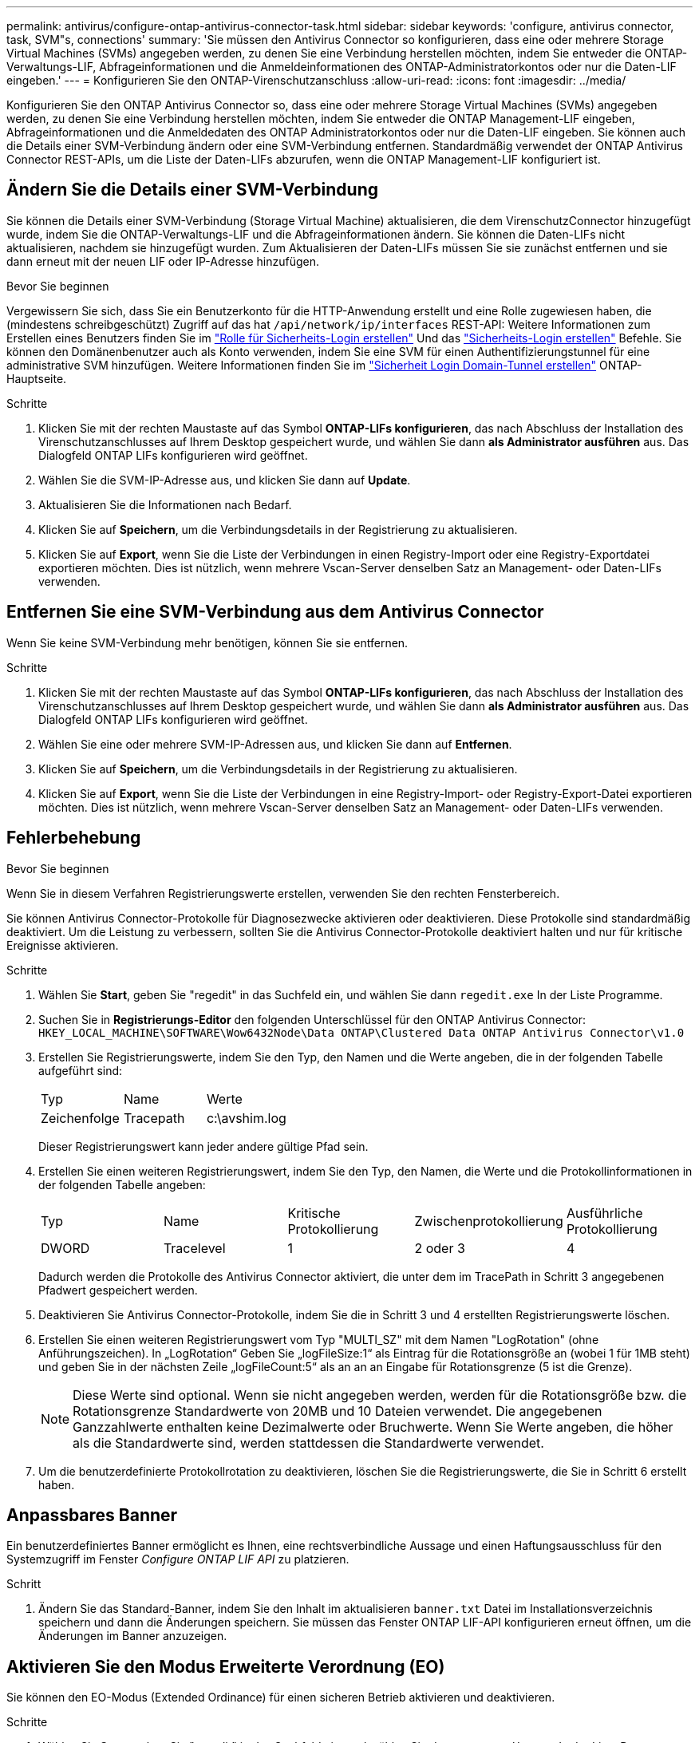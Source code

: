 ---
permalink: antivirus/configure-ontap-antivirus-connector-task.html 
sidebar: sidebar 
keywords: 'configure, antivirus connector, task, SVM"s, connections' 
summary: 'Sie müssen den Antivirus Connector so konfigurieren, dass eine oder mehrere Storage Virtual Machines (SVMs) angegeben werden, zu denen Sie eine Verbindung herstellen möchten, indem Sie entweder die ONTAP-Verwaltungs-LIF, Abfrageinformationen und die Anmeldeinformationen des ONTAP-Administratorkontos oder nur die Daten-LIF eingeben.' 
---
= Konfigurieren Sie den ONTAP-Virenschutzanschluss
:allow-uri-read: 
:icons: font
:imagesdir: ../media/


[role="lead"]
Konfigurieren Sie den ONTAP Antivirus Connector so, dass eine oder mehrere Storage Virtual Machines (SVMs) angegeben werden, zu denen Sie eine Verbindung herstellen möchten, indem Sie entweder die ONTAP Management-LIF eingeben, Abfrageinformationen und die Anmeldedaten des ONTAP Administratorkontos oder nur die Daten-LIF eingeben. Sie können auch die Details einer SVM-Verbindung ändern oder eine SVM-Verbindung entfernen. Standardmäßig verwendet der ONTAP Antivirus Connector REST-APIs, um die Liste der Daten-LIFs abzurufen, wenn die ONTAP Management-LIF konfiguriert ist.



== Ändern Sie die Details einer SVM-Verbindung

Sie können die Details einer SVM-Verbindung (Storage Virtual Machine) aktualisieren, die dem VirenschutzConnector hinzugefügt wurde, indem Sie die ONTAP-Verwaltungs-LIF und die Abfrageinformationen ändern. Sie können die Daten-LIFs nicht aktualisieren, nachdem sie hinzugefügt wurden. Zum Aktualisieren der Daten-LIFs müssen Sie sie zunächst entfernen und sie dann erneut mit der neuen LIF oder IP-Adresse hinzufügen.

.Bevor Sie beginnen
Vergewissern Sie sich, dass Sie ein Benutzerkonto für die HTTP-Anwendung erstellt und eine Rolle zugewiesen haben, die (mindestens schreibgeschützt) Zugriff auf das hat `/api/network/ip/interfaces` REST-API:
Weitere Informationen zum Erstellen eines Benutzers finden Sie im link:https://docs.netapp.com/us-en/ontap-cli/security-login-role-create.html#description["Rolle für Sicherheits-Login erstellen"^] Und das link:https://docs.netapp.com/us-en/ontap-cli/security-login-create.html["Sicherheits-Login erstellen"^] Befehle.
Sie können den Domänenbenutzer auch als Konto verwenden, indem Sie eine SVM für einen Authentifizierungstunnel für eine administrative SVM hinzufügen.
Weitere Informationen finden Sie im link:https://docs.netapp.com/us-en/ontap-cli/security-login-domain-tunnel-create.html["Sicherheit Login Domain-Tunnel erstellen"] ONTAP-Hauptseite.

.Schritte
. Klicken Sie mit der rechten Maustaste auf das Symbol *ONTAP-LIFs konfigurieren*, das nach Abschluss der Installation des Virenschutzanschlusses auf Ihrem Desktop gespeichert wurde, und wählen Sie dann *als Administrator ausführen* aus. Das Dialogfeld ONTAP LIFs konfigurieren wird geöffnet.
. Wählen Sie die SVM-IP-Adresse aus, und klicken Sie dann auf *Update*.
. Aktualisieren Sie die Informationen nach Bedarf.
. Klicken Sie auf *Speichern*, um die Verbindungsdetails in der Registrierung zu aktualisieren.
. Klicken Sie auf *Export*, wenn Sie die Liste der Verbindungen in einen Registry-Import oder eine Registry-Exportdatei exportieren möchten.
Dies ist nützlich, wenn mehrere Vscan-Server denselben Satz an Management- oder Daten-LIFs verwenden.




== Entfernen Sie eine SVM-Verbindung aus dem Antivirus Connector

Wenn Sie keine SVM-Verbindung mehr benötigen, können Sie sie entfernen.

.Schritte
. Klicken Sie mit der rechten Maustaste auf das Symbol *ONTAP-LIFs konfigurieren*, das nach Abschluss der Installation des Virenschutzanschlusses auf Ihrem Desktop gespeichert wurde, und wählen Sie dann *als Administrator ausführen* aus. Das Dialogfeld ONTAP LIFs konfigurieren wird geöffnet.
. Wählen Sie eine oder mehrere SVM-IP-Adressen aus, und klicken Sie dann auf *Entfernen*.
. Klicken Sie auf *Speichern*, um die Verbindungsdetails in der Registrierung zu aktualisieren.
. Klicken Sie auf *Export*, wenn Sie die Liste der Verbindungen in eine Registry-Import- oder Registry-Export-Datei exportieren möchten.
Dies ist nützlich, wenn mehrere Vscan-Server denselben Satz an Management- oder Daten-LIFs verwenden.




== Fehlerbehebung

.Bevor Sie beginnen
Wenn Sie in diesem Verfahren Registrierungswerte erstellen, verwenden Sie den rechten Fensterbereich.

Sie können Antivirus Connector-Protokolle für Diagnosezwecke aktivieren oder deaktivieren. Diese Protokolle sind standardmäßig deaktiviert. Um die Leistung zu verbessern, sollten Sie die Antivirus Connector-Protokolle deaktiviert halten und nur für kritische Ereignisse aktivieren.

.Schritte
. Wählen Sie *Start*, geben Sie "regedit" in das Suchfeld ein, und wählen Sie dann `regedit.exe` In der Liste Programme.
. Suchen Sie in *Registrierungs-Editor* den folgenden Unterschlüssel für den ONTAP Antivirus Connector:
`HKEY_LOCAL_MACHINE\SOFTWARE\Wow6432Node\Data ONTAP\Clustered Data ONTAP Antivirus Connector\v1.0`
. Erstellen Sie Registrierungswerte, indem Sie den Typ, den Namen und die Werte angeben, die in der folgenden Tabelle aufgeführt sind:
+
|===


| Typ | Name | Werte 


 a| 
Zeichenfolge
 a| 
Tracepath
 a| 
c:\avshim.log

|===
+
Dieser Registrierungswert kann jeder andere gültige Pfad sein.

. Erstellen Sie einen weiteren Registrierungswert, indem Sie den Typ, den Namen, die Werte und die Protokollinformationen in der folgenden Tabelle angeben:
+
|===


| Typ | Name | Kritische Protokollierung | Zwischenprotokollierung | Ausführliche Protokollierung 


 a| 
DWORD
 a| 
Tracelevel
 a| 
1
 a| 
2 oder 3
 a| 
4

|===
+
Dadurch werden die Protokolle des Antivirus Connector aktiviert, die unter dem im TracePath in Schritt 3 angegebenen Pfadwert gespeichert werden.

. Deaktivieren Sie Antivirus Connector-Protokolle, indem Sie die in Schritt 3 und 4 erstellten Registrierungswerte löschen.
. Erstellen Sie einen weiteren Registrierungswert vom Typ "MULTI_SZ" mit dem Namen "LogRotation" (ohne Anführungszeichen). In „LogRotation“
Geben Sie „logFileSize:1“ als Eintrag für die Rotationsgröße an (wobei 1 für 1MB steht) und geben Sie in der nächsten Zeile „logFileCount:5“ als an an an
Eingabe für Rotationsgrenze (5 ist die Grenze).
+
[NOTE]
====
Diese Werte sind optional. Wenn sie nicht angegeben werden, werden für die Rotationsgröße bzw. die Rotationsgrenze Standardwerte von 20MB und 10 Dateien verwendet. Die angegebenen Ganzzahlwerte enthalten keine Dezimalwerte oder Bruchwerte. Wenn Sie Werte angeben, die höher als die Standardwerte sind, werden stattdessen die Standardwerte verwendet.

====
. Um die benutzerdefinierte Protokollrotation zu deaktivieren, löschen Sie die Registrierungswerte, die Sie in Schritt 6 erstellt haben.




== Anpassbares Banner

Ein benutzerdefiniertes Banner ermöglicht es Ihnen, eine rechtsverbindliche Aussage und einen Haftungsausschluss für den Systemzugriff im Fenster _Configure ONTAP LIF API_ zu platzieren.

.Schritt
. Ändern Sie das Standard-Banner, indem Sie den Inhalt im aktualisieren `banner.txt` Datei im Installationsverzeichnis speichern und dann die Änderungen speichern.
Sie müssen das Fenster ONTAP LIF-API konfigurieren erneut öffnen, um die Änderungen im Banner anzuzeigen.




== Aktivieren Sie den Modus Erweiterte Verordnung (EO)

Sie können den EO-Modus (Extended Ordinance) für einen sicheren Betrieb aktivieren und deaktivieren.

.Schritte
. Wählen Sie *Start*, geben Sie "regedit" in das Suchfeld ein, und wählen Sie dann aus `regedit.exe` In der Liste Programme.
. Suchen Sie in *Registrierungs-Editor* den folgenden Unterschlüssel für den ONTAP Antivirus Connector:
`HKEY_LOCAL_MACHINE\SOFTWARE\Wow6432Node\Data ONTAP\Clustered Data ONTAP Antivirus Connector\v1.0`
. Erstellen Sie im rechten Fensterbereich einen neuen Registrierungswert vom Typ "DWORD" mit dem Namen "EO_Mode" (ohne Anführungszeichen) und dem Wert "1" (ohne Anführungszeichen), um den EO-Modus zu aktivieren oder den Wert "0" (ohne Anführungszeichen), um den EO-Modus zu deaktivieren.



NOTE: Standardmäßig, wenn die `EO_Mode` Registrierungseintrag fehlt, EO-Modus ist deaktiviert. Wenn Sie den EO-Modus aktivieren, müssen Sie sowohl den externen Syslog-Server als auch die gegenseitige Zertifikatauthentifizierung konfigurieren.



== Konfigurieren Sie den externen Syslog-Server

.Bevor Sie beginnen
Beachten Sie, dass Sie beim Erstellen von Registrierungswerten in diesem Verfahren den rechten Fensterbereich verwenden.

.Schritte
. Wählen Sie *Start*, geben Sie "regedit" in das Suchfeld ein, und wählen Sie dann aus `regedit.exe` In der Liste Programme.
. Erstellen Sie in *Registrierungs-Editor* den folgenden Unterschlüssel für den ONTAP Antivirus Connector für die Syslog-Konfiguration:
`HKEY_LOCAL_MACHINE\SOFTWARE\Wow6432Node\Data ONTAP\Clustered Data ONTAP Antivirus Connector\v1.0\syslog`
. Erstellen Sie einen Registrierungswert, indem Sie den Typ, den Namen und den Wert wie in der folgenden Tabelle dargestellt angeben:
+
|===


| Typ | Name | Wert 


 a| 
DWORD
 a| 
Syslog_aktiviert
 a| 
1 oder 0

|===
+
Bitte beachten Sie, dass ein Wert „1“ das Syslog aktiviert und mit einem Wert „0“ deaktiviert.

. Erstellen Sie einen anderen Registrierungswert, indem Sie die in der folgenden Tabelle aufgeführten Informationen bereitstellen:
+
|===


| Typ | Name 


 a| 
REG_SZ
 a| 
Syslog_Host

|===
+
Geben Sie die IP-Adresse oder den Domänennamen des Syslog-Hosts für das Wertfeld an.

. Erstellen Sie einen anderen Registrierungswert, indem Sie die in der folgenden Tabelle aufgeführten Informationen bereitstellen:
+
|===


| Typ | Name 


 a| 
REG_SZ
 a| 
Syslog_Port

|===
+
Geben Sie im Feld Wert die Portnummer an, auf der der Syslog-Server ausgeführt wird.

. Erstellen Sie einen anderen Registrierungswert, indem Sie die in der folgenden Tabelle aufgeführten Informationen bereitstellen:
+
|===


| Typ | Name 


 a| 
REG_SZ
 a| 
Syslog_Protocol

|===
+
Geben Sie das Protokoll, das auf dem Syslog-Server verwendet wird, entweder „tcp“ oder „udp“ in das Wertfeld ein.

. Erstellen Sie einen anderen Registrierungswert, indem Sie die in der folgenden Tabelle aufgeführten Informationen bereitstellen:
+
|===


| Typ | Name | LOG_CRIT | LOG_NOTICE | LOG_INFO | LOG_DEBUG 


 a| 
DWORD
 a| 
Syslog_Level
 a| 
2
 a| 
5
 a| 
6
 a| 
7

|===
. Erstellen Sie einen anderen Registrierungswert, indem Sie die in der folgenden Tabelle aufgeführten Informationen bereitstellen:
+
|===


| Typ | Name | Wert 


 a| 
DWORD
 a| 
Syslog_tls
 a| 
1 oder 0

|===


Bitte beachten Sie, dass ein Wert von „1“ Syslog mit Transport Layer Security (TLS) aktiviert und ein Wert von „0“ das Syslog mit TLS deaktiviert.



=== Stellen Sie sicher, dass ein konfigurierter externer Syslog-Server reibungslos ausgeführt wird

* Wenn der Schlüssel fehlt oder einen Nullwert hat:
+
** Das Protokoll ist standardmäßig auf „tcp“ eingestellt.
** Der Port ist standardmäßig auf "514" für einfaches "tcp/udp" und standardmäßig auf "6514" für TLS.
** Die Syslog-Ebene ist standardmäßig auf 5 (LOG_NOTICE) eingestellt.


* Sie können bestätigen, dass Syslog aktiviert ist, indem Sie überprüfen, ob das aktiviert ist `syslog_enabled` Wert ist „1“. Wenn der `syslog_enabled` Der Wert ist „1“, Sie sollten sich beim konfigurierten Remote-Server anmelden können, unabhängig davon, ob der EO-Modus aktiviert ist.
* Wenn der EO-Modus auf „1“ eingestellt ist und Sie den ändern `syslog_enabled` Wert von „1“ bis „0“, gilt:
+
** Sie können den Service nicht starten, wenn syslog im EO-Modus nicht aktiviert ist.
** Wenn das System in einem stabilen Zustand ausgeführt wird, erscheint eine Warnung, die besagt, dass Syslog im EO-Modus nicht deaktiviert werden kann und syslog zwangsweise auf „1“ gesetzt ist, was Sie in der Registrierung sehen können. In diesem Fall sollten Sie zuerst den EO-Modus deaktivieren und dann syslog deaktivieren.


* Wenn der Syslog-Server bei Aktivierung von EO-Modus und Syslog nicht erfolgreich ausgeführt werden kann, wird der Dienst nicht mehr ausgeführt. Dies kann aus einem der folgenden Gründe auftreten:
+
** Ein ungültiger oder kein syslog_Host ist konfiguriert.
** Ein ungültiges Protokoll außer UDP oder TCP ist konfiguriert.
** Eine Portnummer ist ungültig.


* Bei einer TCP- oder TLS-über-TCP-Konfiguration schlägt die Verbindung fehl, wenn der Server den IP-Port nicht abhört, und der Dienst wird heruntergefahren.




== Konfigurieren Sie die Authentifizierung des gegenseitigen X.509-Zertifikats

X.509-zertifikatbasierte gegenseitige Authentifizierung ist für die SSL-Kommunikation (Secure Sockets Layer) zwischen dem Antivirus Connector und ONTAP im Verwaltungspfad möglich. Wenn der EO-Modus aktiviert ist und das Zertifikat nicht gefunden wird, wird der AV-Connector beendet. Führen Sie die folgenden Schritte auf dem Antivirus Connector durch:

.Schritte
. Der Antivirus Connector sucht nach dem Clientzertifikat des Virenschutzanschlusses und dem Zertifikat der Zertifizierungsstelle (CA) für den NetApp-Server im Verzeichnispfad, von dem aus der Virenschutzanschlussanschluss das Installationsverzeichnis ausführt. Kopieren Sie die Zertifikate in diesen festen Verzeichnispfad.
. Betten Sie das Clientzertifikat und seinen privaten Schlüssel in das PKCS12-Format ein und benennen Sie es mit „AV_Client.P12“.
. Stellen Sie sicher, dass das zum Signieren des Zertifikats für den NetApp-Server verwendete Zertifizierungsstellenzertifikat (zusammen mit jeder Zwischenzertifizierungsstelle bis zur Stammzertifizierungsstelle) im PEM-Format (Privacy Enhanced Mail) mit dem Namen „ONTAP_CA.pem“ vorliegt. Platzieren Sie es im Installationsverzeichnis des Antivirus Connectors. Installieren Sie auf dem NetApp ONTAP-System das CA-Zertifikat (zusammen mit einer Zwischenzertifikationsberechtigung bis zur Stammzertifizierungsstelle), mit dem das Clientzertifikat für den Antivirus-Connector unter „ONTAP“ als Zertifikat vom Typ „Client-CA“ signiert wird.

